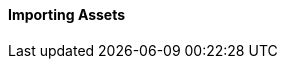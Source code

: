 
// Allow GitHub image rendering
:imagesdir: ../../../images

[[asset-import]]
==== Importing Assets